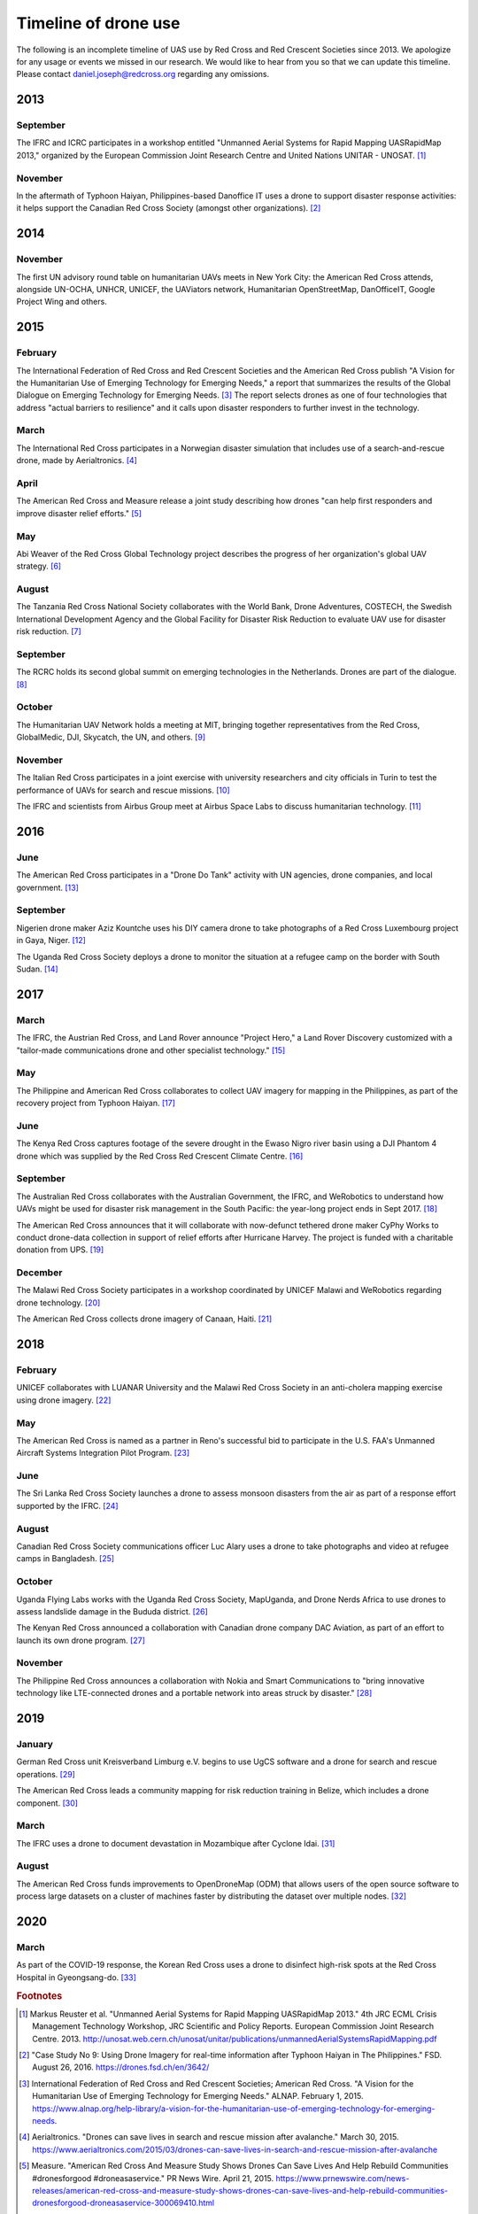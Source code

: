 #####################
Timeline of drone use
#####################

The following is an incomplete timeline of UAS use by Red Cross and Red Crescent Societies since 2013. We apologize for any usage or events we missed in our research. We would like to hear from you so that we can update this timeline. Please contact daniel.joseph@redcross.org regarding any omissions. 

****
2013
****

September
=========

The IFRC and ICRC participates in a workshop entitled "Unmanned Aerial Systems for Rapid Mapping UASRapidMap 2013," organized by the European Commission Joint Research Centre and United Nations UNITAR - UNOSAT. [#uasrapidmap_2013]_
 
November
========

In the aftermath of Typhoon Haiyan, Philippines-based Danoffice IT uses a drone to support disaster response activities: it helps support the Canadian Red Cross Society (amongst other organizations). [#35]_

**** 
2014
****

November
========

The first UN advisory round table on humanitarian UAVs meets in New York City: the American Red Cross attends, alongside UN-OCHA, UNHCR, UNICEF, the UAViators network, Humanitarian OpenStreetMap, DanOfficeIT, Google Project Wing and others.

**** 
2015
****

February
========

The International Federation of Red Cross and Red Crescent Societies and the American Red Cross publish "A Vision for the Humanitarian Use of Emerging Technology for Emerging Needs," a report that summarizes the results of the Global Dialogue on Emerging Technology for Emerging Needs. [#36]_ The report selects drones as one of four technologies that address "actual barriers to resilience" and it calls upon disaster responders to further invest in the technology. 

March
=====

The International Red Cross participates in a Norwegian disaster simulation that includes use of a search-and-rescue drone, made by Aerialtronics. [#37]_
 
April
=====

The American Red Cross and Measure release a joint study describing how drones "can help first responders and improve disaster relief efforts." [#38]_
 
May
===

Abi Weaver of the Red Cross Global Technology project describes the progress of her organization's global UAV strategy. [#39]_
 
August
======

The Tanzania Red Cross National Society collaborates with the World Bank, Drone Adventures, COSTECH, the Swedish International Development Agency and the Global Facility for Disaster Risk Reduction to evaluate UAV use for disaster risk reduction. [#40]_
 
September
=========

The RCRC holds its second global summit on emerging technologies in the Netherlands. Drones are part of the dialogue. [#41]_
 
October
=======

The Humanitarian UAV Network holds a meeting at MIT, bringing together representatives from the Red Cross, GlobalMedic, DJI, Skycatch, the UN, and others. [#42]_
 
November
========

The Italian Red Cross participates in a joint exercise with university researchers and city officials in Turin to test the performance of UAVs for search and rescue missions. [#43]_
 
The IFRC and scientists from Airbus Group meet at Airbus Space Labs to discuss humanitarian technology. [#44]_

**** 
2016
****

June
====

The American Red Cross participates in a "Drone Do Tank" activity with UN agencies, drone companies, and local government. [#46]_
 
September
=========

Nigerien drone maker Aziz Kountche uses his DIY camera drone to take photographs of a Red Cross Luxembourg project in Gaya, Niger. [#45]_

The Uganda Red Cross Society deploys a drone to monitor the situation at a refugee camp on the border with South Sudan. [#47]_

**** 
2017
****

March
=====

The IFRC, the Austrian Red Cross, and Land Rover announce "Project Hero," a Land Rover Discovery customized with a "tailor-made communications drone and other specialist technology." [#48]_ 
 
May
===

The Philippine and American Red Cross collaborates to collect UAV imagery for mapping in the Philippines, as part of the recovery project from Typhoon Haiyan. [#50]_ 

June
====

The Kenya Red Cross captures footage of the severe drought in the Ewaso Nigro river basin using a DJI Phantom 4 drone which was supplied by the Red Cross Red Crescent Climate Centre. [#49]_  
  
September
=========

The Australian Red Cross collaborates with the Australian Government, the IFRC, and WeRobotics to understand how UAVs might be used for disaster risk management in the South Pacific: the year-long project ends in Sept 2017. [#51]_ 

The American Red Cross announces that it will collaborate with now-defunct tethered drone maker CyPhy Works to conduct drone-data collection in support of relief efforts after Hurricane Harvey. The project is funded with a charitable donation from UPS. [#52]_ 
 
December
========

The Malawi Red Cross Society participates in a workshop coordinated by UNICEF Malawi and WeRobotics regarding drone technology. [#53]_ 

The American Red Cross collects drone imagery of Canaan, Haiti. [#54]_ 

**** 
2018
****

February
========

UNICEF collaborates with LUANAR University and the Malawi Red Cross Society in an anti-cholera mapping exercise using drone imagery. [#55]_ 
 
May
===

The American Red Cross is named as a partner in Reno's successful bid to participate in the U.S. FAA's Unmanned Aircraft Systems Integration Pilot Program. [#56]_ 
 
June
====

The Sri Lanka Red Cross Society launches a drone to assess monsoon disasters from the air as part of a response effort supported by the IFRC. [#57]_ 
 
August
======

Canadian Red Cross Society communications officer Luc Alary uses a drone to take photographs and video at refugee camps in Bangladesh. [#58]_ 

October
=======

Uganda Flying Labs works with the Uganda Red Cross Society, MapUganda, and Drone Nerds Africa to use drones to assess landslide damage in the Bududa district. [#59]_ 

The Kenyan Red Cross announced a collaboration with Canadian drone company DAC Aviation, as part of an effort to launch its own drone program. [#60]_ 

November
========

The Philippine Red Cross announces a collaboration with Nokia and Smart Communications to "bring innovative technology like LTE-connected drones and a portable network into areas struck by disaster." [#61]_ 

**** 
2019
****

January
=======

German Red Cross unit Kreisverband Limburg e.V. begins to use UgCS software and a drone for search and rescue operations. [#62]_ 
 
The American Red Cross leads a community mapping for risk reduction training in Belize, which includes a drone component.  [#63]_ 

March
=====

The IFRC uses a drone to document devastation in Mozambique after Cyclone Idai. [#64]_ 

August
======

The American Red Cross funds improvements to OpenDroneMap (ODM) that allows users of the open source software to process large datasets on a cluster of machines faster by distributing the dataset over multiple nodes. [#65]_ 

**** 
2020
****

March
=====

As part of the COVID-19 response, the Korean Red Cross uses a drone to disinfect high-risk spots at the Red Cross Hospital in Gyeongsang-do. [#status_1235852877119160322]_



.. rubric:: Footnotes

.. [#uasrapidmap_2013] Markus Reuster et al. "Unmanned Aerial Systems for Rapid Mapping UASRapidMap 2013." 4th JRC ECML Crisis Management Technology Workshop, JRC Scientific and Policy Reports. European Commission Joint Research Centre. 2013. http://unosat.web.cern.ch/unosat/unitar/publications/unmannedAerialSystemsRapidMapping.pdf
.. [#35] "Case Study No 9: Using Drone Imagery for real-time information after Typhoon Haiyan in The Philippines."  FSD. August 26, 2016.  https://drones.fsd.ch/en/3642/
.. [#36] International Federation of Red Cross and Red Crescent Societies; American Red Cross.  "A Vision for the Humanitarian Use of Emerging Technology for Emerging Needs." ALNAP. February 1, 2015. https://www.alnap.org/help-library/a-vision-for-the-humanitarian-use-of-emerging-technology-for-emerging-needs.
.. [#37] Aerialtronics. "Drones can save lives in search and rescue mission after avalanche." March 30, 2015. https://www.aerialtronics.com/2015/03/drones-can-save-lives-in-search-and-rescue-mission-after-avalanche
.. [#38] Measure. "American Red Cross And Measure Study Shows Drones Can Save Lives And Help Rebuild Communities #dronesforgood #droneasaservice." PR News Wire. April 21, 2015. https://www.prnewswire.com/news-releases/american-red-cross-and-measure-study-shows-drones-can-save-lives-and-help-rebuild-communities-dronesforgood-droneasaservice-300069410.html
.. [#39] Emma Schwartz. "Global Strategies with Community Value: The Red Cross Experiment with UAVs." NetHope Solutions Center. May 4, 2015. https://solutionscenter.nethope.org/resources/global-strategies-with-community-value-the-red-cross-experiment-with-uavs
.. [#40] "World Bank Using UAVs for Disaster Risk Reduction in Tanzania." OpenDRI. August 19, 2015. https://opendri.org/world-bank-using-uavs-for-disaster-risk-reduction-in-tanzania/
.. [#41] Climate Centre. "A high-tech future for humanitarians one step closer after Red Cross Red Crescent summit in NL." September 1, 2015. https://www.climatecentre.org/news/572/a-high-tech-future-for-humanitarians-one-step-closer-after-red-cross-red-crescent-summit-in-nl
.. [#42] Mapbox. "Humanitarian Drone Mapping with UAViators." Points of Interest. October 12, 2015. https://blog.mapbox.com/humanitarian-drone-mapping-with-uaviators-13c455ae1bd2
.. [#43] Laura Novaro Mascarello, Fulvia Quagliotti, Mario Bertini. " An unmanned search and rescue mission." EGU General Assembly 2016, held 17-22 April, 2016 in Vienna Austria, id. EPSC2016-7124. https://ui.adsabs.harvard.edu/abs/2016EGUGA..18.7124N/abstract
.. [#44] Shaun Hazeldine. "To boldly go.." Thomson Reuters Foundation News. May 23, 2016. http://news.trust.org/item/20160523120933-7pc5y
.. [#45] Katie Drew. "Taking to the skies: displacement, drones, and maps." UNHCR Innovation Service. September 27, 2016. https://www.unhcr.org/innovation/taking-to-the-skies-displacement-drones-and-maps/
.. [#46] "Disaster Relief Drones Provide Life-Saving Aid." UNICEF Innovation. July 7, 2016. https://www.unicef.org/innovation/stories/disaster-relief-drones-provide-life-saving-aid
.. [#47] Red Cross Red Crescent Climate Centre. "First use of a drone by Red Cross in Africa highlights scale of humanitarian situation at Uganda's border with South Sudan." September 16, 2016. https://www.ifrc.org/en/news-and-media/news-stories/africa/uganda/first-use-of-a-drone-by-red-cross-72516/
.. [#48] IFRC. "Land Rover unveils drone-fitted search and rescue vehicle to support Red Cross Red Crescent disaster response." March 7, 2017. https://media.ifrc.org/ifrc/press-release/land-rover-ifrc-drones/
.. [#49] IFRC. "The struggle for water in Kenya: Red Cross drone video shows grip of drought as global appeal raised to $25m." ReliefWeb. April 10, 2017. https://reliefweb.int/report/kenya/struggle-water-kenya-red-cross-drone-video-shows-grip-drought-global-appeal-raised-25m
.. [#50] "Detailed drone and street-level imagery for mapping in the Philippines," Missing Maps, July 27, 2017. https://www.missingmaps.org/blog/2017/07/27/drone-and-street-level-imagery-in-philippines/
.. [#51] "Red Cross Robotics in the South Pacific." WeRobotics. September 18, 2017. https://blog.werobotics.org/2017/09/18/red-cross-robotics-in-the-south-pacific/
.. [#52] Eric M. Johnson. "Red Cross Launches First U.S. Drone Program for Disasters." Reuters. September 7, 2017. https://www.reuters.com/article/us-storm-harvey-redcross-drones/red-cross-launches-first-u-s-drone-program-for-disasters-idUSKCN1BI2X9
.. [#53] "Building Expertise in Humanitarian Drone Coordination in Malawi." WeRobotics. December 14, 2017. https://blog.werobotics.org/2017/12/14/humanitarian-drone-coordination-malawi/
.. [#54] "Drones over Canaan, Haiti." Missing Maps. April 9, 2018. https://www.missingmaps.org/blog/2018/04/09/canaan-drones/
.. [#55] Rebecca Phwitiko. "Drones for cholera response: innovating for children in Malawi." UNICEF Malawi. February 26, 2018. https://medium.com/@unicef_malawi/drones-for-cholera-response-innovating-for-children-in-malawi-6dcab2c4de53
.. [#56] "Reno picked for national drone pilot program." Kolo8 NewsNow. May 9, 2018. https://www.kolotv.com/content/news/Reno-picked-for-national-drone-pilot-program-482204101.html
.. [#57] "Sri Lanka Red Cross drone assesses monsoon disaster from the air." Climate Centre. May 6, 2018. https://www.climatecentre.org/news/1003/sri-lanka-red-cross-drone-assesses-monsoon-disaster-from-the-air
.. [#58] Fanni Barocsi. "Drones: A helpful eye in the sky." Canadian Red Cross. August 14, 2018. https://www.redcross.ca/blog/2018/8/drones-a-helpful-eye-in-the-sky
.. [#59] "Uganda Flying Labs Deploys Drone Expertise to Assess Landslides in Bududa District." WeRobotics. October 31, 2018. https://blog.werobotics.org/2018/10/31/uganda-flying-labs-deploys-drone-expertise-to-assess-landslides-in-bududa-district/
.. [#60] DAC Aviation. Twitter. https://twitter.com/DACAviation/status/1057586158266392576
.. [#61] Nokia. "Philippine Red Cross to employ Nokia Drone Networks solution to aid disaster response." November 27, 2018. https://www.nokia.com/about-us/news/releases/2018/11/27/philippine-red-cross-to-employ-nokia-drone-networks-solution-to-aid-disaster-response/
.. [#62] UGCS. "German Red Cross strengthens its search and rescue capability with UGCS." January 23, 2019. https://www.ugcs.com/news-entry/german-red-cross-strengthens-its-search-and-rescue-capability-with-ugcs
.. [#63] American Red Cross. "Mapping for disaster risk reduction in Belize." January 22, 2019. https://americanredcross.github.io/2019/01/22/belize-mapping/
.. [#64] Chris Mills Rodrigo. "Drone footage shows devastation from cyclone in Mozambique." The Hill. March 19, 2019. https://thehill.com/policy/international/434734-drone-coverage-shows-devastation-from-cyclone-in-mozambique
.. [#65] Dan Joseph, Seth Fitzsimmons. "POSM 0.9 - Passel of POSMs." American Red Cross. August 7, 2019. https://americanredcross.github.io/2019/08/07/posm-9-release/
.. [#status_1235852877119160322]  IFRC Asia Pacific. Twitter. https://twitter.com/IFRCAsiaPacific/status/1235852877119160322
